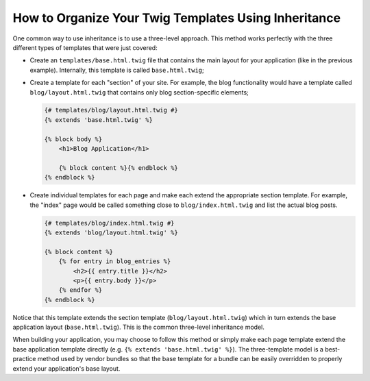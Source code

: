 .. index::
    single: Templating; Three-level inheritance pattern

How to Organize Your Twig Templates Using Inheritance
=====================================================

One common way to use inheritance is to use a three-level approach. This
method works perfectly with the three different types of templates that were just
covered:

* Create an ``templates/base.html.twig`` file that contains the main
  layout for your application (like in the previous example). Internally, this
  template is called ``base.html.twig``;

* Create a template for each "section" of your site. For example, the blog
  functionality would have a template called ``blog/layout.html.twig`` that
  contains only blog section-specific elements;

  .. code-block:: html+twig

      {# templates/blog/layout.html.twig #}
      {% extends 'base.html.twig' %}

      {% block body %}
          <h1>Blog Application</h1>

          {% block content %}{% endblock %}
      {% endblock %}

* Create individual templates for each page and make each extend the appropriate
  section template. For example, the "index" page would be called something
  close to ``blog/index.html.twig`` and list the actual blog posts.

  .. code-block:: html+twig

      {# templates/blog/index.html.twig #}
      {% extends 'blog/layout.html.twig' %}

      {% block content %}
          {% for entry in blog_entries %}
              <h2>{{ entry.title }}</h2>
              <p>{{ entry.body }}</p>
          {% endfor %}
      {% endblock %}

Notice that this template extends the section template (``blog/layout.html.twig``)
which in turn extends the base application layout (``base.html.twig``). This is
the common three-level inheritance model.

When building your application, you may choose to follow this method or simply
make each page template extend the base application template directly
(e.g. ``{% extends 'base.html.twig' %}``). The three-template model is a
best-practice method used by vendor bundles so that the base template for a
bundle can be easily overridden to properly extend your application's base
layout.

.. ready: no
.. revision: 9e5cd17b075e9cdc659ace8acac065c78f0c2d4c